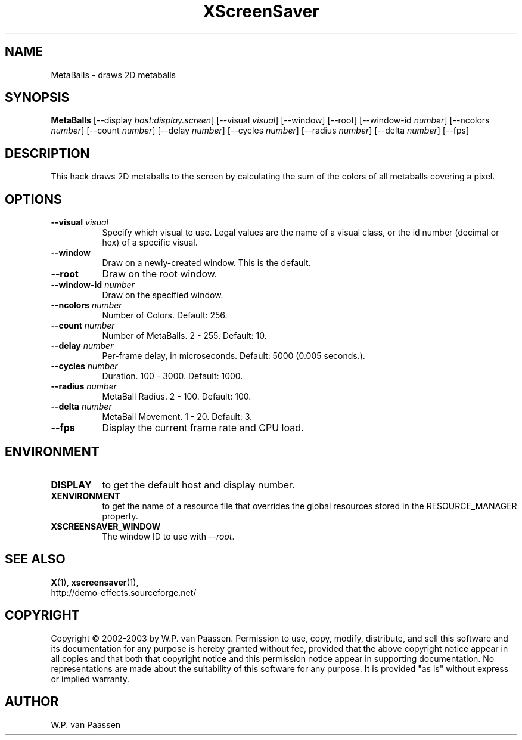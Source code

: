 .TH XScreenSaver 1 "" "X Version 11"
.SH NAME
MetaBalls \- draws 2D metaballs
.SH SYNOPSIS
.B MetaBalls
[\-\-display \fIhost:display.screen\fP]
[\-\-visual \fIvisual\fP]
[\-\-window]
[\-\-root]
[\-\-window\-id \fInumber\fP]
[\-\-ncolors \fInumber\fP]
[\-\-count \fInumber\fP]
[\-\-delay \fInumber\fP]
[\-\-cycles \fInumber\fP]
[\-\-radius \fInumber\fP]
[\-\-delta \fInumber\fP]
[\-\-fps]
.SH DESCRIPTION
This hack draws 2D metaballs to the screen by calculating the sum
of the colors of all metaballs covering a pixel. 
.SH OPTIONS
.TP 8
.B \-\-visual \fIvisual\fP
Specify which visual to use.  Legal values are the name of a visual class,
or the id number (decimal or hex) of a specific visual.
.TP 8
.B \-\-window
Draw on a newly-created window.  This is the default.
.TP 8
.B \-\-root
Draw on the root window.
.TP 8
.B \-\-window\-id \fInumber\fP
Draw on the specified window.
.TP 8
.B \-\-ncolors \fInumber\fP
Number of Colors.  Default: 256.
.TP 8
.B \-\-count \fInumber\fP
Number of MetaBalls.	2 - 255.  Default: 10.
.TP 8
.B \-\-delay \fInumber\fP
Per-frame delay, in microseconds.  Default: 5000 (0.005 seconds.).
.TP 8
.B \-\-cycles \fInumber\fP
Duration.  100 - 3000.  Default: 1000.
.TP 8
.B \-\-radius \fInumber\fP
MetaBall Radius.  2 - 100.  Default: 100.
.TP 8
.B \-\-delta \fInumber\fP
MetaBall Movement.  1 - 20.  Default: 3.
.TP 8
.B \-\-fps
Display the current frame rate and CPU load.
.SH ENVIRONMENT
.PP
.TP 8
.B DISPLAY
to get the default host and display number.
.TP 8
.B XENVIRONMENT
to get the name of a resource file that overrides the global resources
stored in the RESOURCE_MANAGER property.
.TP 8
.B XSCREENSAVER_WINDOW
The window ID to use with \fI\-\-root\fP.
.SH SEE ALSO
.BR X (1),
.BR xscreensaver (1),
.br
http://demo-effects.sourceforge.net/
.SH COPYRIGHT
Copyright \(co 2002-2003 by W.P. van Paassen.  Permission to use, copy,
modify, distribute, and sell this software and its documentation for any
purpose is hereby granted without fee, provided that the above copyright
notice appear in all copies and that both that copyright notice and this
permission notice appear in supporting documentation.  No representations are
made about the suitability of this software for any purpose.  It is provided
"as is" without express or implied warranty.
.SH AUTHOR
W.P. van Paassen
